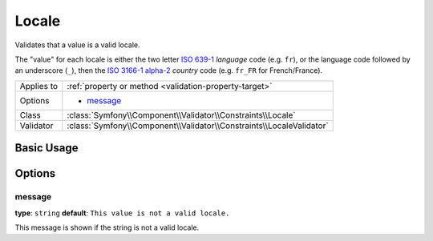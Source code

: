Locale
======

Validates that a value is a valid locale.

The "value" for each locale is either the two letter `ISO 639-1`_ *language*
code (e.g. ``fr``), or the language code followed by an underscore (``_``),
then the `ISO 3166-1 alpha-2`_ *country* code (e.g. ``fr_FR`` for
French/France).

+----------------+------------------------------------------------------------------------+
| Applies to     | :ref:`property or method <validation-property-target>`                 |
+----------------+------------------------------------------------------------------------+
| Options        | - `message`_                                                           |
+----------------+------------------------------------------------------------------------+
| Class          | :class:`Symfony\\Component\\Validator\\Constraints\\Locale`            |
+----------------+------------------------------------------------------------------------+
| Validator      | :class:`Symfony\\Component\\Validator\\Constraints\\LocaleValidator`   |
+----------------+------------------------------------------------------------------------+

Basic Usage
-----------

.. configuration-block::

    .. code-block:: php-annotations

        // src/Acme/UserBundle/Entity/User.php
        namespace Acme\UserBundle\Entity;

        use Symfony\Component\Validator\Constraints as Assert;

        class User
        {
            /**
             * @Assert\Locale()
             */
             protected $locale;
        }

    .. code-block:: yaml

        # src/Acme/UserBundle/Resources/config/validation.yml
        Acme\UserBundle\Entity\User:
            properties:
                locale:
                    - Locale: ~

    .. code-block:: xml

        <!-- src/Acme/UserBundle/Resources/config/validation.xml -->
        <?xml version="1.0" encoding="UTF-8" ?>
        <constraint-mapping xmlns="http://symfony.com/schema/dic/constraint-mapping"
            xmlns:xsi="http://www.w3.org/2001/XMLSchema-instance"
            xsi:schemaLocation="http://symfony.com/schema/dic/constraint-mapping http://symfony.com/schema/dic/constraint-mapping/constraint-mapping-1.0.xsd">

            <class name="Acme\UserBundle\Entity\User">
                <property name="locale">
                    <constraint name="Locale" />
                </property>
            </class>
        </constraint-mapping>

    .. code-block:: php

        // src/Acme/UserBundle/Entity/User.php
        namespace Acme\UserBundle\Entity;

        use Symfony\Component\Validator\Mapping\ClassMetadata;
        use Symfony\Component\Validator\Constraints as Assert;

        class User
        {
            public static function loadValidatorMetadata(ClassMetadata $metadata)
            {
                $metadata->addPropertyConstraint('locale', new Assert\Locale());
            }
        }

Options
-------

message
~~~~~~~

**type**: ``string`` **default**: ``This value is not a valid locale.``

This message is shown if the string is not a valid locale.

.. _`ISO 639-1`: http://en.wikipedia.org/wiki/List_of_ISO_639-1_codes
.. _`ISO 3166-1 alpha-2`: http://en.wikipedia.org/wiki/ISO_3166-1#Current_codes
